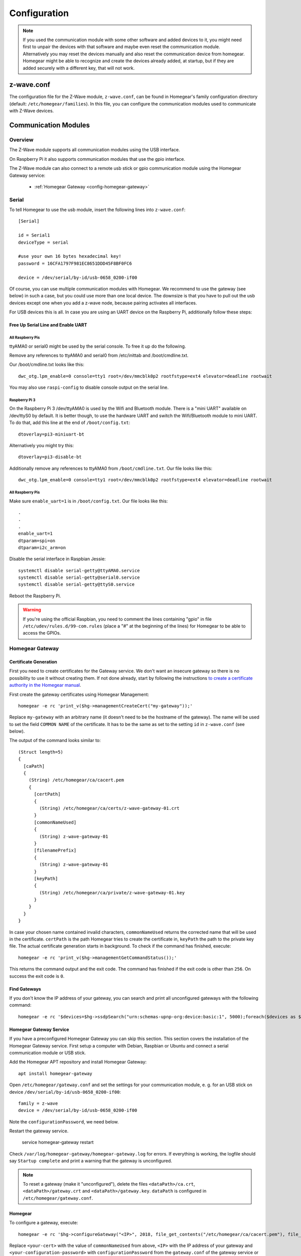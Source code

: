 Configuration
#############

.. highlight:: bash

.. note:: If you used the communication module with some other software and added devices to it, you might need first to unpair the devices with that software and maybe even reset the communication module. Alternatively you may reset the devices manually and also reset the communication device from homegear. Homegear might be able to recognize and create the devices already added, at startup, but if they are added securely with a different key, that will not work.

z-wave.conf
***********

The configuration file for the Z-Wave module, ``z-wave.conf``, can be found in Homegear's family configuration directory (default: ``/etc/homegear/families``). In this file, you can configure the communication modules used to communicate with Z-Wave devices.

Communication Modules
*********************

Overview
========

The Z-Wave module supports all communication modules using the USB interface.

On Raspberry Pi it also supports communication modules that use the gpio interface.

The Z-Wave module can also connect to a remote usb stick or gpio communication module using the Homegear Gateway service:

    * :ref:`Homegear Gateway <config-homegear-gateway>`


.. serial:

Serial
======

To tell Homegear to use the usb module, insert the following lines into ``z-wave.conf``::

	[Serial]

	id = Serial1
	deviceType = serial

	#use your own 16 bytes hexadecimal key!
	password = 16CFA1797F981EC8651DDD45F8BF0FC6

	device = /dev/serial/by-id/usb-0658_0200-if00


Of course, you can use multiple communication modules with Homegear. We recommend to use the gateway (see below) in such a case, but you could use more than one local device. The downsize is that you have to pull out the usb devices except one when you add a z-wave node, because pairing activates all interfaces.

For USB devices this is all. In case you are using an UART device on the Raspberry Pi, additionally follow these steps:


Free Up Serial Line and Enable UART
-----------------------------------

All Raspberry Pis
^^^^^^^^^^^^^^^^^

ttyAMA0 or serial0 might be used by the serial console. To free it up do the following.

Remove any references to ttyAMA0 and serial0 from /etc/inittab and /boot/cmdline.txt.

Our /boot/cmdline.txt looks like this::

    dwc_otg.lpm_enable=0 console=tty1 root=/dev/mmcblk0p2 rootfstype=ext4 elevator=deadline rootwait

You may also use ``raspi-config`` to disable console output on the serial line.

Raspberry Pi 3
^^^^^^^^^^^^^^

On the Raspberry Pi 3 /dev/ttyAMA0 is used by the Wifi and Bluetooth module. There is a "mini UART" available on /dev/ttyS0 by default. It is better though, to use the hardware UART and switch the Wifi/Bluetooth module to mini UART. To do that, add this line at the end of ``/boot/config.txt``::

    dtoverlay=pi3-miniuart-bt

Alternatively you might try this::

    dtoverlay=pi3-disable-bt

Additionally remove any references to ttyAMA0 from ``/boot/cmdline.txt``. Our file looks like this::

    dwc_otg.lpm_enable=0 console=tty1 root=/dev/mmcblk0p2 rootfstype=ext4 elevator=deadline rootwait


All Raspberry Pis
^^^^^^^^^^^^^^^^^

Make sure ``enable_uart=1`` is in ``/boot/config.txt``. Our file looks like this::

    .
    .
    .
    enable_uart=1
    dtparam=spi=on
    dtparam=i2c_arm=on

Disable the serial interface in Raspbian Jessie::

    systemctl disable serial-getty@ttyAMA0.service
    systemctl disable serial-getty@serial0.service
    systemctl disable serial-getty@ttyS0.service

Reboot the Raspberry Pi.

.. warning:: If you're using the official Raspbian, you need to comment the lines containing "gpio" in file ``/etc/udev/rules.d/99-com.rules`` (place a "#" at the beginning of the lines) for Homegear to be able to access the GPIOs.


.. _config-homegear-gateway:

Homegear Gateway
================

Certificate Generation
----------------------

First you need to create certificates for the Gateway service. We don't want an insecure gateway so there is no possibility to use it without creating them. If not done already, start by following the instructions `to create a certificate authority in the Homegear manual <https://doc.homegear.eu/homegear/installation.html#create-homegear-s-certificate-authority>`_.

First create the gateway certificates using Homegear Management::

    homegear -e rc 'print_v($hg->managementCreateCert("my-gateway"));'

Replace ``my-gateway`` with an arbitrary name (it doesn't need to be the hostname of the gateway). The name will be used to set the field ``COMMON NAME`` of the certificate. It has to be the same as set to the setting ``id`` in ``z-wave.conf`` (see below).

The output of the command looks similar to::

    (Struct length=5)
    {
      [caPath]
      {
        (String) /etc/homegear/ca/cacert.pem
        {
          [certPath]
          {
            (String) /etc/homegear/ca/certs/z-wave-gateway-01.crt
          }
          [commonNameUsed]
          {
            (String) z-wave-gateway-01
          }
          [filenamePrefix]
          {
            (String) z-wave-gateway-01
          }
          [keyPath]
          {
            (String) /etc/homegear/ca/private/z-wave-gateway-01.key
          }
        }
      }
    }

In case your chosen name contained invalid characters, ``commonNameUsed`` returns the corrected name that will be used in the certificate. ``certPath`` is the path Homegear tries to create the certificate in, ``keyPath`` the path to the private key file. The actual certificate generation starts in background. To check if the command has finished, execute::

    homegear -e rc 'print_v($hg->managementGetCommandStatus());'

This returns the command output and the exit code. The command has finished if the exit code is other than ``256``. On success the exit code is ``0``.


Find Gateways
-------------

If you don't know the IP address of your gateway, you can search and print all unconfigured gateways with the following command::

    homegear -e rc '$devices=$hg->ssdpSearch("urn:schemas-upnp-org:device:basic:1", 5000);foreach($devices as $device){if(!array_key_exists("additionalFields", $device) || !array_key_exists("hg-family-id", $device["additionalFields"]) || !array_key_exists("hg-gateway-configured", $device["additionalFields"])) continue; if($device["additionalFields"]["hg-family-id"] != "15" || $device["additionalFields"]["hg-gateway-configured"] != "0") continue; print($device["ip"].PHP_EOL);}'


Homegear Gateway Service
------------------------

If you have a preconfigured Homegear Gateway you can skip this section. This section covers the installation of the Homegear Gateway service. First setup a computer with Debian, Raspbian or Ubuntu and connect a serial communication module or USB stick.

Add the Homegear APT repository and install Homegear Gateway::

    apt install homegear-gateway


Open ``/etc/homegear/gateway.conf`` and set the settings for your communication module, e. g. for an USB stick on device ``/dev/serial/by-id/usb-0658_0200-if00``::

    family = z-wave
    device = /dev/serial/by-id/usb-0658_0200-if00

Note the ``configurationPassword``, we need below.

Restart the gateway service.

    service homegear-gateway restart


Check ``/var/log/homegear-gateway/homegear-gateway.log`` for errors. If everything is working, the logfile should say ``Startup complete`` and print a warning that the gateway is unconfigured.

.. note:: To reset a gateway (make it "unconfigured"), delete the files ``<dataPath>/ca.crt``, ``<dataPath>/gateway.crt`` and ``<dataPath>/gateway.key``. ``dataPath`` is configured in ``/etc/homegear/gateway.conf``.


Homegear
--------

To configure a gateway, execute::

    homegear -e rc '$hg->configureGateway("<IP>", 2018, file_get_contents("/etc/homegear/ca/cacert.pem"), file_get_contents("/etc/homegear/ca/certs/<your-cert>.crt"), file_get_contents("/etc/homegear/ca/private/<your-cert>.key"), "<your-configuration-password>");'

Replace ``<your-cert>`` with the value of ``commonNameUsed`` from above, ``<IP>`` with the IP address of your gateway and ``<your-configuration-password>`` with ``configurationPassword`` from the ``gateway.conf`` of the gateway service or the password printed on your gateway.

This command transmits the certificates to the gateway encrypted with the configuration password. If no error occurs, the gateway is immediately usable.

Open ``/etc/homegear/families/z-wave.conf`` on your Homegear server and add the following lines to the bottom of the file::

    [Gateway]
    id = <commonNameUsed>
    deviceType = homegeargateway
    host = <IP>
    port = 2017
    caFile = /etc/homegear/ca/cacert.pem
    certFile = /etc/homegear/ca/certs/gateway-client.crt
    keyFile = /etc/homegear/ca/private/gateway-client.key

    #use your own 16 bytes hexadecimal key!
    password = 16CFA1797F981EC8651DDD45F8BF0FC6

    responseDelay = 98
    useIdForHostnameVerification = true

Replace ``commonNameUsed`` with the value from above (used for certificate verification) and ``<IP>`` with the IP address of your gateway.

Now restart Homegear and check ``/var/log/homegear/homegear.log`` or ``homegear.err`` for errors.


Device configuration values
***************************

Devices supporting the configuration class will have some default values when paired. Sometimes you might want to have those values changed to your own default values. Those configuration values can be changed by using xml configuration files placed in the z-wave devices configuration directory, ``conf`` subdirectory (default: ``/etc/homegear/devices/17/conf``).

For devices you want homegear to set configuration values, you will need to have xml files with names like ``conf-86-2-64.xml``, with values in hexadecimal encoding (use capital letters), with no leading zeros, representing in order: manufacturer id for the device, product type and product id. You may find the values with ``config print`` for the peer in CLI.

Here is an example of such file::

	<?xml version="1.0" encoding="utf-8"?>
	<config_values>
	  <config_value index="3">60</config_value>
	  <config_value index="5">2</config_value>
	</config_values>

If you know the size of the value in the configuration packet (might be 1, 2 or 4), you may specify it with the ``length`` or ``size`` attribute.

Device variables configuration
******************************

When a device is added, it is queried for supported command classes. Homegear generates variables for the supported command classes, but does that in a generic way that might not be so convenient. For example, one might want to have the configuration values for specific devices easily accessible. There are cases when the generated variables are not sufficient.
One example would be for example a multi-sensor device that sends values using notification reports. Using a 'pull' method, only the last value would be available, which would make hard of getting the values for all measured quantities. Of course, you could register for events and receive all values, but by using an xml configuration file, you can map the different notification types to different values in Homegear, making all measured values available without the need to watch the notification events.

For such cases, Homegear provides the possibility of using xml configuration files for devices (default, installed in: ``/etc/homegear/devices/17/``). Currently we provide xml files for several devices, but the list can be extended relatively easy. The format of the xml files is very similar with the format of devices xml configuration files from other Homegear modules.
